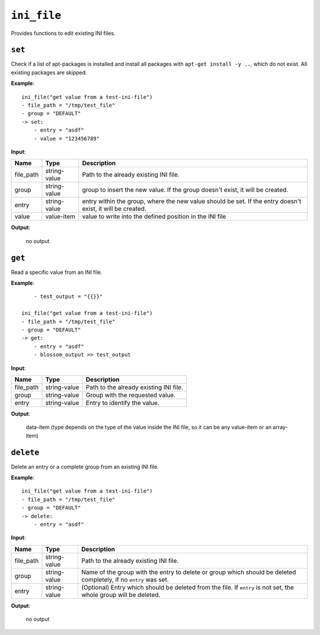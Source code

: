 ``ini_file``
------------

Provides functions to edit existing INI files.

``set``
~~~~~~~

Check if a list of apt-packages is installed and install all packages with ``apt-get install -y ..``, which do not exist. All existing packages are skipped.

**Example**:

::

    ini_file("get value from a test-ini-file")
    - file_path = "/tmp/test_file"
    - group = "DEFAULT"
    -> set:
        - entry = "asdf"
        - value = "123456789"


**Input**:

.. tabularcolumns:: |m{0.15\textwidth}|m{0.15\textwidth}|m{0.63\textwidth}|

.. list-table::
    :header-rows: 1

    * - **Name**
      - **Type**
      - **Description**

    * - file_path
      - string-value
      - Path to the already existing INI file.

    * - group
      - string-value
      - group to insert the new value. If the group doesn't exist, it will be created.

    * - entry
      - string-value
      - entry within the group, where the new value should be set. If the entry doesn't exist, it will be created.

    * - value
      - value-item
      - value to write into the defined position in the INI file

**Output**:

    no output



``get``
~~~~~~~

Read a specific value from an INI file.

**Example**:

::

	- test_output = "{{}}"

    ini_file("get value from a test-ini-file")
    - file_path = "/tmp/test_file"
    - group = "DEFAULT"
    -> get:
        - entry = "asdf"
        - blossom_output >> test_output


**Input**:

.. tabularcolumns:: |m{0.15\textwidth}|m{0.15\textwidth}|m{0.63\textwidth}|

.. list-table::
    :header-rows: 1

    * - **Name**
      - **Type**
      - **Description**

    * - file_path
      - string-value
      - Path to the already existing INI file.

    * - group
      - string-value
      - Group with the requested value.

    * - entry
      - string-value
      - Entry to identify the value.

**Output**:

    data-item (type depends on the type of the value inside the INI file, so it can be any value-item or an array-item)


``delete``
~~~~~~~~~~

Delete an entry or a complete group from an existing INI file.

**Example**:

::

    ini_file("get value from a test-ini-file")
    - file_path = "/tmp/test_file"
    - group = "DEFAULT"
    -> delete:
        - entry = "asdf"


**Input**:

.. tabularcolumns:: |m{0.15\textwidth}|m{0.15\textwidth}|m{0.63\textwidth}|

.. list-table::
    :header-rows: 1

    * - **Name**
      - **Type**
      - **Description**

    * - file_path
      - string-value
      - Path to the already existing INI file.

    * - group
      - string-value
      - Name of the group with the entry to delete or group which should be deleted completely, if no ``entry`` was set.

    * - entry
      - string-value
      - (Optional) Entry which should be deleted from the file. If ``entry`` is not set, the whole group will be deleted.

**Output**:

    no output

.. raw:: latex

    \newpage
    